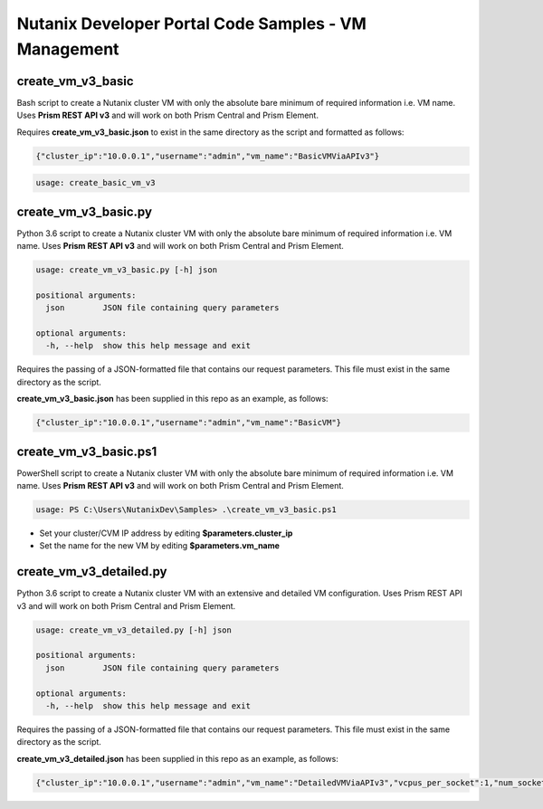 Nutanix Developer Portal Code Samples - VM Management
#####################################################

create_vm_v3_basic
..................

Bash script to create a Nutanix cluster VM with only the absolute bare minimum of required information i.e. VM name.  Uses **Prism REST API v3** and will work on both Prism Central and Prism Element.

Requires **create_vm_v3_basic.json** to exist in the same directory as the script and formatted as follows:

.. code:: json

  {"cluster_ip":"10.0.0.1","username":"admin","vm_name":"BasicVMViaAPIv3"}

.. code:: bash

  usage: create_basic_vm_v3

create_vm_v3_basic.py
.....................

Python 3.6 script to create a Nutanix cluster VM with only the absolute bare minimum of required information i.e. VM name.  Uses **Prism REST API v3** and will work on both Prism Central and Prism Element.

.. code:: bash

  usage: create_vm_v3_basic.py [-h] json

  positional arguments:
    json        JSON file containing query parameters

  optional arguments:
    -h, --help  show this help message and exit

Requires the passing of a JSON-formatted file that contains our request parameters.  This file must exist in the same directory as the script.

**create_vm_v3_basic.json** has been supplied in this repo as an example, as follows:

.. code:: json

  {"cluster_ip":"10.0.0.1","username":"admin","vm_name":"BasicVM"}

create_vm_v3_basic.ps1
......................

PowerShell script to create a Nutanix cluster VM with only the absolute bare minimum of required information i.e. VM name.  Uses **Prism REST API v3** and will work on both Prism Central and Prism Element.

.. code:: bash

  usage: PS C:\Users\NutanixDev\Samples> .\create_vm_v3_basic.ps1

- Set your cluster/CVM IP address by editing **$parameters.cluster_ip**
- Set the name for the new VM by editing **$parameters.vm_name**

create_vm_v3_detailed.py
........................

Python 3.6 script to create a Nutanix cluster VM with an extensive and detailed VM configuration.  Uses Prism REST API v3 and will work on both Prism Central and Prism Element.

.. code:: bash

  usage: create_vm_v3_detailed.py [-h] json

  positional arguments:
    json        JSON file containing query parameters

  optional arguments:
    -h, --help  show this help message and exit

Requires the passing of a JSON-formatted file that contains our request parameters.  This file must exist in the same directory as the script.

**create_vm_v3_detailed.json** has been supplied in this repo as an example, as follows:

.. code:: json

  {"cluster_ip":"10.0.0.1","username":"admin","vm_name":"DetailedVMViaAPIv3","vcpus_per_socket":1,"num_sockets":1,"memory_size_mib":1024,"first_disk_size_mib":1024,"first_nic_subnet_name":"vlan.0","first_nic_subnet_uuid":"00000000-0000-0000-0000-000000000000","cluster_name":"Cluster01","cluster_uuid":"00000000-0000-0000-0000-000000000000"}
